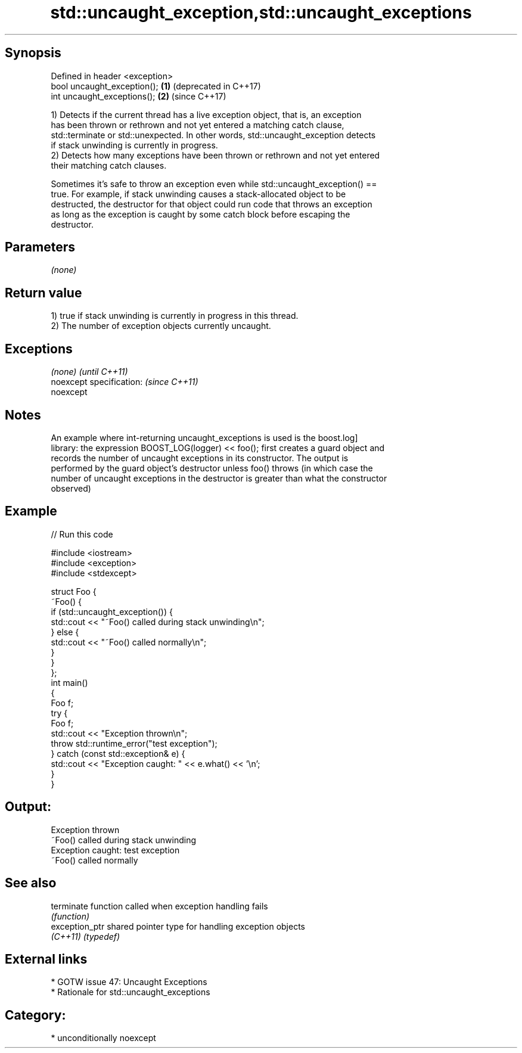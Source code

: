 .TH std::uncaught_exception,std::uncaught_exceptions 3 "Sep  4 2015" "2.0 | http://cppreference.com" "C++ Standard Libary"
.SH Synopsis
   Defined in header <exception>
   bool uncaught_exception();    \fB(1)\fP (deprecated in C++17)
   int uncaught_exceptions();    \fB(2)\fP (since C++17)

   1) Detects if the current thread has a live exception object, that is, an exception
   has been thrown or rethrown and not yet entered a matching catch clause,
   std::terminate or std::unexpected. In other words, std::uncaught_exception detects
   if stack unwinding is currently in progress.
   2) Detects how many exceptions have been thrown or rethrown and not yet entered
   their matching catch clauses.

   Sometimes it's safe to throw an exception even while std::uncaught_exception() ==
   true. For example, if stack unwinding causes a stack-allocated object to be
   destructed, the destructor for that object could run code that throws an exception
   as long as the exception is caught by some catch block before escaping the
   destructor.

.SH Parameters

   \fI(none)\fP

.SH Return value

   1) true if stack unwinding is currently in progress in this thread.
   2) The number of exception objects currently uncaught.

.SH Exceptions

   \fI(none)\fP                  \fI(until C++11)\fP
   noexcept specification: \fI(since C++11)\fP
   noexcept

.SH Notes

   An example where int-returning uncaught_exceptions is used is the boost.log]
   library: the expression BOOST_LOG(logger) << foo(); first creates a guard object and
   records the number of uncaught exceptions in its constructor. The output is
   performed by the guard object's destructor unless foo() throws (in which case the
   number of uncaught exceptions in the destructor is greater than what the constructor
   observed)

.SH Example

   
// Run this code

 #include <iostream>
 #include <exception>
 #include <stdexcept>

 struct Foo {
     ~Foo() {
         if (std::uncaught_exception()) {
             std::cout << "~Foo() called during stack unwinding\\n";
         } else {
             std::cout << "~Foo() called normally\\n";
         }
     }
 };
 int main()
 {
     Foo f;
     try {
         Foo f;
         std::cout << "Exception thrown\\n";
         throw std::runtime_error("test exception");
     } catch (const std::exception& e) {
         std::cout << "Exception caught: " << e.what() << '\\n';
     }
 }

.SH Output:

 Exception thrown
 ~Foo() called during stack unwinding
 Exception caught: test exception
 ~Foo() called normally

.SH See also

   terminate     function called when exception handling fails
                 \fI(function)\fP
   exception_ptr shared pointer type for handling exception objects
   \fI(C++11)\fP       \fI(typedef)\fP

.SH External links

     * GOTW issue 47: Uncaught Exceptions
     * Rationale for std::uncaught_exceptions

.SH Category:

     * unconditionally noexcept
